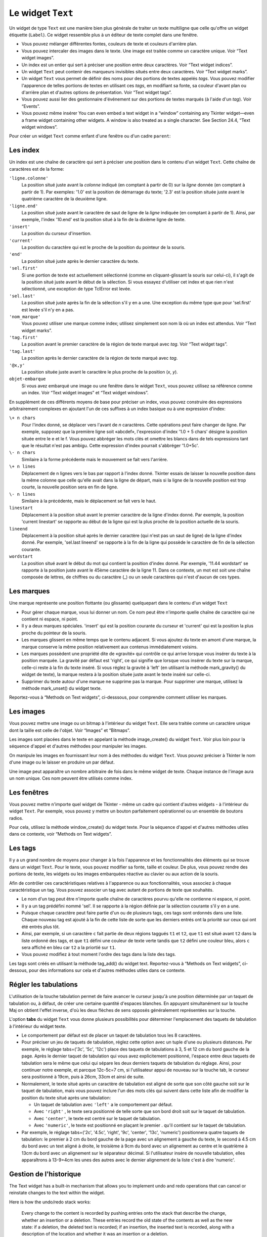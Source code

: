 .. _TEXT:

******************
Le widget ``Text``
******************

Un widget de type ``Text`` est une manière bien plus générale de traiter un texte multiligne que celle qu'offre un widget étiquette (``Label``). Ce widget ressemble plus à un éditeur de texte complet dans une fenêtre.

* Vous pouvez mélanger différentes fontes, couleurs de texte et couleurs d'arrière plan.

* Vous pouvez intercaler des images dans le texte. Une image est traitée comme un caractère unique. Voir “Text widget images”.

* Un index est un entier qui sert à préciser une position entre deux caractères. Voir “Text widget indices”.

* Un widget ``Text`` peut contenir des marqueurs invisibles situés entre deux caractères. Voir “Text widget marks”.

* Un widget ``Text`` vous permet de définir des noms pour des portions de textes appelés *tags*. Vous pouvez modifier l'apparence de telles portions de textes en utilisant ces *tags*, en modifiant sa fonte, sa couleur d'avant plan ou d'arrière plan et d'autres options de présentation. Voir “Text widget tags”.

* Vous pouvez aussi lier des gestionnaire d'événement sur des portions de textes marqués (à l'aide d'un *tag*). Voir “Events”.

* Vous pouvez même insérer You can even embed a text widget in a “window” containing any Tkinter widget—even a frame widget containing other widgets. A window is also treated as a single character. See Section 24.4, “Text widget windows”. 

Pour créer un widget ``Text`` comme enfant d'une fenêtre ou d'un cadre ``parent``:

.. py:class:: Text(parent, option, ...)

        Ce constructeur retourne le nouveau widget ``Text`` créé. Ses options incluent:

        :arg autoseparators:
                Si l'option **undo** est positionné, l'option **autoseparators** contrôle si des séparateurs sont automatiquement ajoutés à la pile de l'historique de retour (*undo*) après chaque insertion ou suppression (si autoseparators=True) ou non (si autoseparator=False). Pour une vue d'ensemble du mécanisme d'historique, voir la section “The Text widget undo/redo stack”.
        :arg bg: 
                (ou **background**) La couleur d'arrière plan du widget. Voir “Colors”.
        :arg bd: 
                (ou **borderwidth**) L'épaisseur de la bordure du widget. 2 pixels par défaut. Voir “Dimensions”.
        :arg cursor: 
                Le pointeur de souris utilisée lorsque celle-ci est au dessus du widget. Voir “Cursors”.
        :arg exportselection: 
                Par défaut, le texte sélectionné à l'intérieur du widget est exporté vers le presse-papier du sytème. Utilisez exportselection=0 pour supprimer ce comportement.
        :arg font: 
                La fonte de caractères par défaut utilisées pour le texte saisi dans le widget. Notez que vous pouvez utiliser plusieurs polices de caractères dans ce widget en utilisant les *tags* pour modifier les propriétés de portions de texte. Voir “Type fonts”.
        :arg fg: 
                (ou **foreground**) The color used for text (and bitmaps) within the widget. You can change the color for tagged regions; this option is just the default.
        :arg height: 
                La hauteur du widget en nombre de lignes (non en pixels!). La mesure dépend de la fonte de caractère courante.
        :arg highlightbackground: 
                La couleur de la ligne de mise en valeur du focus lorsque le widget ne l'a pas. Voir “Focus: routing keyboard input”.
        :arg highlightcolor: 
                La couleur de la ligne de mise en valeur du focus lorsque le widget l'obtient.
        :arg highlightthickness: 
                L'épaisseur de la ligne de mise en valeur du focus. 1 pixel pas défaut. Utilisez highlightthickness=0 pour supprimer la mise en valeur du focus.
        :arg insertbackground: 
                La couleur du curseur d'insertion. 'black' par défaut.
        :arg insertborderwidth: 
                L'épaisseur de la bordure 3d autour du curseur d'insertion. 0 par défaut.
        :arg insertofftime: 
                Cette option et la suivante contrôle le clignotement du curseur d'insertion. la première est la durée en millisecondes de disparition et la seconde sa durée d'appartion dans le clignotement. Les valeurs par défaut sont respectivement 300 et 600.
        :arg insertontime: 
        :arg insertwidth: 
                La largeur du curseur d'insertion (sa hauteur est déterminée par le plus haut élément de la ligne courante). 2 pixels par défaut.
        :arg maxundo:
                Cette option sert à régler le nombre maximum d'opérations mémorisées dans l'historique. Pour une vue d'ensemble du mécanisme de gestion de l'historique, voir “The Text widget undo/redo stack”. Utilisez la valeur -1 pour préciser un nombre illimité d'opérations mémorisées.
        :arg padx: 
                La taille des marges internes gauche et droite de la zone de texte. 1 pixels par défaut. Voir “Dimensions”.
        :arg pady: 
                La taille des marges internes haute et basse de la zone de texte. 1 pixels par défaut.
        :arg relief: 
                Le style de la bordure 3d du widget. 'sunken' par défaut. Pour d'autre valeurs, voir “Relief styles”.
        :arg selectbackground: 
                La couleur d'arrière plan utilisée pour le texte sélectionné.
        :arg selectborderwidth: 
                L'épaisseur de la bordure qui entoure le texte sélectionné.
        :arg selectforeground: 
                La couleur du texte sélectionné.
        :arg spacing1: 
                Cette option précise la quantité d'espace vertical supplémentaire à mettre au dessus de chaque ligne de texte. Si la ligne est enveloppé (*wrap*) c'est à dire qu'un ou des retours de ligne sont automatiquement insérés pour que la ligne n'excède pas la longueur de la fenêtre, cet espace est ajouté avant la première ligne seulement. Sa valeur par défaut est 0.
        :arg spacing2: 
                Cette option précise la quantité d'espace vertical a ajouter entre deux lignes lorsque la ligne dont elles font partie a été enveloppé (*wrap* - voir l'option précédente pour les détails). Sa valeur par défaut est 0.
        :arg spacing3: 
                Cette option précise la quantité d'espace vertical supplémentaire à mettre en dessous de chaque «vrai» ligne de texte. Sa valeur par défaut est 0.
        :arg state: 
                Par défaut, un widget ``Text`` réagit aux saisies clavier ainsi qu'à la souris, c'est l'état 'normal'. Si vous utilisez state='disabled', le widget ne réagira plus et l'utilisateur ne pourra plus ajouté de contenu (ni vous par programmation).
        :arg tabs: 
                Cette option contrôle la façon dont le caractère Tab positionne le texte. Voir “Setting tabs in a Text widget”.
        :arg takefocus: 
                Par défaut, ce widget obtient le focus normalement (voir “Focus: routing keyboard input”). Utilisez takefocus=0 si vous souhaitez désactiver ce comportement.
        :arg undo:
                Mettre cette option à True pour activer le mécanisme d'historique, ou à False pour le désactiver. Voir “The Text widget undo/redo stack”.
        :arg width: 
                La largeur du widget exprimée en nombre de caractères (non en pixels!), conformément à la police de caractères courante.
        :arg wrap: 
                Cette option contrôle l'affichage des lignes trop longues. Le comportement par défaut, wrap='char', est d'insérer des sauts de ligne logique au niveau d'un caractère arbitraire. Utilisez wrap='word' et les sauts de lignes seront insérés après le dernier mot qui tient dans la ligne. Enfin, utilisez wrap='none' si vous ne souhaitez pas que des sauts de ligne soit insérés et équipez le widget d'une barre de défilement horizontale.
        :arg xscrollcommand: 
                Pour associer à ce widget une barre de défilement horizontale, configurez cette option avec la méthode set() de la barre de défilement.
        :arg yscrollcommand: 
                Similaire à l'option précédente mais pour un défilement vertical.

Les index
=========

Un index est une chaîne de caractère qui sert à préciser une position dans le contenu d'un widget ``Text``. Cette chaîne de caractères est de la forme:

``'ligne.colonne'``
        La position situé juste avant la *colonne* indiqué (en comptant à partir de 0) sur la *ligne* donnée (en comptant à partir de 1). Par exemples: '1.0' est la position de démarrage du texte; '2.3' est la position située juste avant le quatrième caractère de la deuxième ligne.

``'ligne.end'``
        La position situé juste avant le caractère de saut de ligne de la *ligne* indiquée (en comptant à partir de 1). Ainsi, par exemple, l'index '10.end' est la position situé à la fin de la dixième ligne de texte.

``'insert'``
        La position du curseur d'insertion.

``'current'``
        La position du caractère qui est le proche de la position du pointeur de la souris.

``'end'``
        La position situé juste après le dernier caractère du texte.

``'sel.first'``
        Si une portion de texte est actuellement sélectionné (comme en cliquant-glissant la souris sur celui-ci), il s'agit de la position situé juste avant le début de la sélection. Si vous essayez d'utiliser cet index et que rien n'est sélectionné, une exception de type TclError est levée.

``'sel.last'``
        La position situé juste après la fin de la sélection s'il y en a une. Une exception du même type que pour 'sel.first' est levée s'il n'y en a pas.

``'nom_marque'``
        Vous pouvez utiliser une marque comme index; utilisez simplement son nom là où un index est attendus. Voir “Text widget marks”. 

``'tag.first'``
        La position avant le premier caractère de la région de texte marqué avec *tag*. Voir “Text widget tags”. 

``'tag.last'``
        La position après le dernier caractère de la région de texte marqué avec *tag*.

``'@x,y'``
        La position située juste avant le caractère le plus proche de la position (*x*, *y*).

``objet-embarque``
        Si vous avez embarqué une image ou une fenêtre dans le widget ``Text``, vous pouvez utilisez sa référence comme un index. Voir “Text widget images” et “Text widget windows”. 

En supplément de ces différents moyens de base pour préciser un index, vous pouvez construire des expressions arbitrairement complexes en ajoutant l'un de ces suffixes à un index basique ou à une expression d'index:

``\+ n chars``
        Pour l'index donné, se déplacer vers l'avant de *n* caractères. Cette opérations peut faire changer de ligne. Par exemple, supposez que la première ligne soit «abcdef», l'expression d'index '1.0 + 5 chars' désigne la position située entre le e et le f. Vous pouvez abbréger les mots clés et omettre les blancs dans de tels expressions tant que le résultat n'est pas ambigu. Cette expression d'index pourrait s'abbréger '1.0+5c'.

``\- n chars``
        Similaire à la forme précédente mais le mouvement se fait vers l'arrière.

``\+ n lines``
        Déplacement de n lignes vers le bas par rapport à l'index donné. Tkinter essais de laisser la nouvelle position dans la même colonne que celle qu'elle avait dans la ligne de départ, mais si la ligne de la nouvelle position est trop courte, la nouvelle position sera en fin de ligne.

``\- n lines``
        Similaire à la précédente, mais le déplacement se fait vers le haut.

``linestart``
        Déplacement à la position situé avant le premier caractère de la ligne d'index donné. Par exemple, la position 'current linestart' se rapporte au début de la ligne qui est la plus proche de la position actuelle de la souris.

``lineend``
        Déplacement à la position situé après le dernier caractère (qui n'est pas un saut de ligne) de la ligne d'index donné. Par exemple, 'sel.last lineend' se rapporte à la fin de la ligne qui possède le caractère de fin de la sélection courante.

``wordstart``
        La position situé avant le début du mot qui contient la position d'index donné. Par exemple, '11.44 wordstart' se rapporte à la position juste avant le 45ème caractère de la ligne 11. Dans ce contexte, un mot est soit une chaîne composée de lettres, de chiffres ou du caractère (_) ou un seule caractères qui n'est d'aucun de ces types. 
    
Les marques
===========

Une marque représente une position flottante (ou glissante) quelquepart dans le contenu d'un widget ``Text``

* Pour gérer chaque marque, vous lui donner un nom. Ce nom peut être n'importe quelle chaîne de caractère qui ne contient ni espace, ni point.

* Il y a deux marques spéciales. 'insert' qui est la position courante du curseur et 'current' qui est la position la plus proche du pointeur de la souris.

* Les marques glissent en même temps que le contenu adjacent. Si vous ajoutez du texte en amont d'une marque, la marque conserve la même position relativement aux contenus immédiatement voisins.

* Les marques possèdent une propriété dite de «gravité» qui contrôle ce qui arrive lorsque vous insérer du texte à la position marquée. La gravité par défaut est 'right', ce qui signifie que lorsque vous insérer du texte sur la marque, celle-ci reste à la fin du texte inséré. Si vous réglez la gravité à 'left' (en utilisant la méthode mark_gravity() du widget de texte), la marque restera à la position située juste avant le texte inséré sur celle-ci.

* Supprimer du texte autour d'une marque ne supprime pas la marque. Pour supprimer une marque, utilisez la méthode mark_unset() du widget texte.

Reportez-vous à “Methods on Text widgets”, ci-desssous, pour comprendre comment utiliser les marques.

Les images
==========

Vous pouvez mettre une image ou un bitmap à l'intérieur du widget ``Text``. Elle sera traitée comme un caractère unique dont la taille est celle de l'objet. Voir “Images” et “Bitmaps”.

Les images sont placées dans le texte en appelant la méthode image_create() du widget ``Text``. Voir plus loin pour la séquence d'appel et d'autres méthodes pour manipuler les images.

On manipule les images en fournissant leur nom à des méthodes du widget ``Text``. Vous pouvez préciser à Tkinter le nom d'une image ou le laisser en produire un par défaut.

Une image peut apparaître un nombre arbitraire de fois dans le même widget de texte. Chaque instance de l'image aura un nom unique. Ces nom peuvent être utilisés comme index.

Les fenêtres
============

Vous pouvez mettre n'importe quel widget de Tkinter - même un cadre qui contient d'autres widgets - à l'intérieur du widget ``Text``. Par exemple, vous pouvez y mettre un bouton parfaitement opérationnel ou un ensemble de boutons radios.

Pour cela, utilisez la méthode window_create() du widget texte. Pour la séquence d'appel et d'autres méthodes utiles dans ce contexte, voir “Methods on Text widgets”. 

Les tags
========

Il y a un grand nombre de moyens pour changer à la fois l'apparence et les fonctionnalités des éléments qui se trouve dans un widget ``Text``. Pour le texte, vous pouvez modifier sa fonte, taille et couleur. De plus, vous pouvez rendre des portions de texte, les widgets ou les images embarquées réactive au clavier ou aux action de la souris.

Afin de contrôler ces caractéristiques relatives à l'apparence ou aux fonctionnalités, vous associez à chaque caractéristique un tag. Vous pouvez associer un tag avec autant de portions de texte que souhaités.

* Le nom d'un tag peut être n'importe quelle chaîne de caractères pourvu qu'elle ne contienne ni espace, ni point.

* Il y a un tag prédéfini nommé 'sel'. Il se rapporte à la région définie par la sélection courante s'il y en a une.

* Puisque chaque caractère peut faire partie d'un ou de plusieurs tags, ces tags sont ordonnés dans une liste. Chaque nouveau tag est ajouté à la fin de cette liste de sorte que les derniers entrés ont la priorité sur ceux qui ont été entrés plus tôt.

* Ainsi, par exemple, si un caractère ``c`` fait partie de deux régions taggués ``t1`` et ``t2``, que ``t1`` est situé avant ``t2`` dans la liste ordonné des tags, et que ``t1`` défini une couleur de texte verte tandis que ``t2`` défini une couleur bleu, alors ``c`` sera affiché en bleu car ``t2`` a la priortié sur ``t1``.

* Vous pouvez modifiez à tout moment l'ordre des tags dans la liste des tags.

Les tags sont créés en utilisant la méthode tag_add() du widget text. Reportez-vous à “Methods on Text widgets”, ci-dessous, pour des informations sur cela et d'autres méthodes utiles dans ce contexte.

Régler les tabulations
======================

L'utilisation de la touche tabulation permet de faire avancer le curseur jusqu'à une position déterminée par un taquet de tabulation ou, à défaut, de créer une certaine quantité d'espaces blanches. En appuyant simultanément sur la touche Maj on obtient l'effet inverse, d'où les deux flèches de sens opposés généralement représentées sur la touche.

L'option **tabs** du widget ``Text`` vous donne plusieurs possibilités pour déterminer l'emplacement des taquets de tabulation à l'intérieur du widget texte.

* Le comportement par défaut est de placer un taquet de tabulation tous les 8 caractères.

* Pour préciser un jeu de taquets de tabulation, réglez cette option avec un tuple d'une ou plusieurs distances. Par exemple, le réglage tabs=('3c', '5c', '12c') place des taquets de tabulations à 3, 5 et 12 cm du bord gauche de la page. Après le dernier taquet de tabulation qui vous avez explicitement positionné, l'espace entre deux taquets de tabulation sera le même que celui qui sépare les deux derniers taquets de tabulation du réglage. Ainsi, pour continuer notre exemple, et parcque 12c-5c=7 cm, si l'utilisateur appui de nouveau sur la touche tab, le curseur sera positionné à 19cm, puis à 26cm, 33cm et ainsi de suite.

* Normalement, le texte situé après un caractère de tabulation est aligné de sorte que son côté gauche soit sur le taquet de tabulation, mais vous pouvez inclure l'un des mots clés qui suivent dans cette liste afin de modifier la position du texte situé après une tabulation:

  + Un taquet de tabulation avec ``'left'`` a le comportement par défaut.

  + Avec ``'right'`` , le texte sera positionné de telle sorte que son bord droit soit sur le taquet de tabulation.

  + Avec ``'center'``, le texte est centré sur le taquet de tabulation.

  + Avec ``'numeric'``, le texte est positionné en plaçant le premier . qu'il contient sur le taquet de tabulation.

* Par exemple, le réglage tabs=('2c', '4.5c', 'right', '9c', 'center', '13c', 'numeric') positionnera quatre taquets de tabulation: le premier à 2 cm du bord gauche de la page avec un alignement à gauche du texte, le second à 4.5 cm du bord avec un text aligné à droite, le troisième à 9cm du bord avec un alignement au centre et le quatrième à 13cm du bord avec un alignement sur le séparateur décimal. Si l'utilisateur insère de nouvelle tabulation, elles apparaîtrons à 13-9=4cm les unes des autres avec le dernier alignement de la liste c'est à dire 'numeric'.
    
Gestion de l'historique
=======================

The Text widget has a built-in mechanism that allows you to implement undo and redo operations that can cancel or reinstate changes to the text within the widget.

Here is how the undo/redo stack works:

    Every change to the content is recorded by pushing entries onto the stack that describe the change, whether an insertion or a deletion. These entries record the old state of the contents as well as the new state: if a deletion, the deleted text is recorded; if an insertion, the inserted text is recorded, along with a description of the location and whether it was an insertion or a deletion.

    Your program may also push a special record called a separator onto the stack.

    An undo operation changes the contents of the widget to what they were at some previous point. It does this by reversing all the changes pushed onto the undo/redo stack until it reaches a separator or until it runs out of stack.

    However, note that Tkinter also remembers how much of the stack was reversed in the undo operation, until some other editing operation changes the contents of the widget.

    A redo operation works only if no editing operation has occurred since the last undo operation. It re-applies all the undone operations. 

For the methods used to implement the undo/redo stack, see the .edit_redo, .edit_reset, .edit_separator, and .edit_undo methods in Section 24.8, “Methods on Text widgets”. The undo mechanism is not enabled by default; you must set the undo option in the widget.

Methods on Text widgets
=======================

These methods are available on all text widgets:

.. py:method:: Text.bbox(index)

            Returns the bounding box for the character at the given index, a 4-tuple (x, y, width, height). If the character is not visible, returns None. Note that this method may not return an accurate value unless you call the .update_idletasks() method (see Section 26, “Universal widget methods”). 

.. py:method:: Text.compare(index1, op, index2)

            Compares the positions of two indices in the text widget, and returns true if the relational op holds between index1 and index2. The op specifies what comparison to use, one of: '<', '<=', '==', '!=', '>=', or '>'.

            For example, for a text widget t, t.compare('2.0', '<=', END) returns true if the beginning of the second line is before or at the end of the text in t. 

.. py:method:: Text.delete(index1, index2=None)

            Deletes text starting just after index1. If the second argument is omitted, only one character is deleted. If a second index is given, deletion proceeds up to, but not including, the character after index2. Recall that indices sit between characters. 

.. py:method:: Text.dlineinfo(index)

            Returns a bounding box for the line that contains the given index. For the form of the bounding box, and a caution about updating idle tasks, see the definition of the .bbox method above. 

.. py:method:: Text.edit_modified(arg=None)

            Queries, sets, or clears the modified flag. This flag is used to track whether the contents of the widget have been changed. For example, if you are implementing a text editor in a Text widget, you might use the modified flag to determine whether the contents have changed since you last saved the contents to a file.

            When called with no argument, this method returns True if the modified flag has been set, False if it is clear. You can also explicitly set the modified flag by passing a True value to this method, or clear it by passing a False value.

            Any operation that inserts or deletes text, whether by program actions or user actions, or an undo or redo operation, will set the modified flag. 

.. py:method:: Text.edit_redo()

            Performs a redo operation. For details, see Section 24.7, “The Text widget undo/redo stack”. 

.. py:method:: Text.edit_reset()

            Clears the undo stack. 

.. py:method:: Text.edit_separator()

            Pushes a separator onto the undo stack. This separator limits the scope of a future undo operation to include only the changes pushed since the separator was pushed. For details, see Section 24.7, “The Text widget undo/redo stack”. 

.. py:method:: Text.edit_undo()

            Reverses all changes to the widget's contents made since the last separator was pushed on the undo stack, or all the way to the bottom of the stack if the stack contains no separators. For details, see Section 24.7, “The Text widget undo/redo stack”. It is an error if the undo stack is empty. 

.. py:method:: Text.image_create(index[, option=value, ...])

            This method inserts an image into the widget. The image is treated as just another character, whose size is the image's natural size.

            The options for this method are shown in the table below. You may pass either a series of option=value arguments, or a dictionary of option names and values.
            align	This option specifies how the image is to be aligned vertically if its height is less than the height of its containing line. Values may be top to align it at the top of its space; center to center it; bottom to place it at the bottom; or baseline to line up the bottom of the image with the text baseline.
            image	The image to be used. See Section 5.9, “Images”.
            name	You can assign a name to this instance of the image. If you omit this option, Tkinter will generate a unique name. If you create multiple instances of an image in the same Text widget, Tkinter will generate a unique name by appending a “#” followed by a number.
            padx	If supplied, this option is a number of pixels of extra space to be added on both sides of the image.
            pady	If supplied, this option is a number of pixels of extra space to be added above and below the image. 

.. py:method:: Text.get(index1, index2=None)

            Use this method to retrieve the current text from the widget. Retrieval starts at index index1. If the second argument is omitted, you get the character after index1. If you provide a second index, you get the text between those two indices. Embedded images and windows (widgets) are ignored. If the range includes multiple lines, they are separated by newline ('\n') characters. 

.. py:method:: Text.image_cget(index, option)

            To retrieve the current value of an option set on an embedded image, call this method with an index pointing to the image and the name of the option. 

.. py:method:: Text.image_configure(index, option, ...)

            To set one or more options on an embedded image, call this method with an index pointing to the image as the first argument, and one or more option=value pairs.

            If you specify no options, you will get back a dictionary defining all the options on the image, and the corresponding values. 

.. py:method:: Text.image_names()

            This method returns a tuple of the names of all the text widget's embedded images. 

.. py:method:: Text.index(i)

            For an index i, this method returns the equivalent position in the form 'line.char'. 

.. py:method:: Text.insert(index, text, tags=None)

            Inserts the given text at the given index.

            If you omit the tags argument, the newly inserted text will be tagged with any tags that apply to the characters both before and after the insertion point.

            If you want to apply one or more tags to the text you are inserting, provide as a third argument a tuple of tag strings. Any tags that apply to existing characters around the insertion point are ignored. Note: The third argument must be a tuple. If you supply a list argument, Tkinter will silently fail to apply the tags. If you supply a string, each character will be treated as a tag. 

.. py:method:: Text.mark_gravity(mark, gravity=None)

            Changes or queries the gravity of an existing mark; see Section 24.2, “Text widget marks”, above, for an explanation of gravity.

            To set the gravity, pass in the name of the mark, followed by either tk.LEFT or tk.RIGHT. To find the gravity of an existing mark, omit the second argument and the method returns tk.LEFT or tk.RIGHT. 

.. py:method:: Text.mark_names()

            Returns a sequence of the names of all the marks in the window, including tk.INSERT and tk.CURRENT. 

.. py:method:: Text.mark_next(index)

            Returns the name of the mark following the given index; if there are no following marks, the method returns an empty string.

            If the index is in numeric form, the method returns the first mark at that position. If the index is a mark, the method returns the next mark following that mark, which may be at the same numerical position. 

.. py:method:: Text.mark_previous(index)

            Returns the name of the mark preceding the given index. If there are no preceding marks, the method returns an empty string.

            If the index is in numeric form, the method returns returns the last mark at that position. If the index is a mark, the method returns the preceding mark, which may be at the same numerical position. 

.. py:method:: Text.mark_set(mark, index)

            If no mark with name mark exists, one is created with tk.RIGHT gravity and placed where index points. If the mark already exists, it is moved to the new location.

            This method may change the position of the tk.INSERT or tk.CURRENT indices. 

.. py:method:: Text.mark_unset(mark)

            Removes the named mark. This method cannot be used to remove the tk.INSERT or tk.CURRENT marks. 

.. py:method:: Text.scan_dragto(x, y)

            See .scan_mark, below. 

.. py:method:: Text.scan_mark(x, y)

            This method is used to implement fast scrolling of a Text widget. Typically, a user presses and holds a mouse button at some position in the widget, and then moves the mouse in the desired direction, and the widget moves in that direction at a rate proportional to the distance the mouse has moved since the button was depressed. The motion may be any combination of vertical or horizontal scrolling.

            To implement this feature, bind a mouse button down event to a handler that calls .scan_mark(x, y), where x and y are the current mouse position. Then bind the <Motion> event to a handler that calls .scan_dragto(x, y), where x and y are the new mouse position. 

.. py:method:: Text.search(pattern, index, option, ...)

            Searches for pattern (which can be either a string or a regular expression) in the buffer starting at the given index. If it succeeds, it returns an index of the 'line.char' form; if it fails, it returns an empty string.

            The allowable options for this method are:
            backwards 	Set this option to True to search backwards from the index. Default is forwards.
            count 	If you set this option to an IntVar control variable, when there is a match you can retrieve the length of the text that matched by using the .get() method on that variable after the method returns.
            exact	Set this option to True to search for text that exactly matches the pattern. This is the default option. Compare the regexp option below.
            forwards	Set this option to True to search forwards from the index. This is the default option.
            regexp 	Set this option to True to interpret the pattern as a Tcl-style regular expression. The default is to look for an exact match to pattern. Tcl regular expressions are a subset of Python regular expressions, supporting these features: . ^ [c1…] (…) * + ? e1|e2
            nocase 	Set this option to 1 to ignore case. The default is a case-sensitive search.
            stopindex 	To limit the search, set this option to the index beyond which the search should not go. 

.. py:method:: Text.see(index)

            If the text containing the given index is not visible, scroll the text until that text is visible. 

.. py:method:: Text.tag_add(tagName, index1, index2=None)

            This method associates the tag named tagName with a region of the contents starting just after index index1 and extending up to index index2. If you omit index2, only the character after index1 is tagged. 

.. py:method:: Text.tag_bind(tagName, sequence, func, add=None)

            This method binds an event to all the text tagged with tagName. See Section 54, “Events”, below, for more information on event bindings.

            To create a new binding for tagged text, use the first three arguments: sequence identifies the event, and func is the function you want it to call when that event happens.

            To add another binding to an existing tag, pass the same first three arguments and '+' as the fourth argument.

            To find out what bindings exist for a given sequence on a tag, pass only the first two arguments; the method returns the associated function.

            To find all the bindings for a given tag, pass only the first argument; the method returns a list of all the tag's sequence arguments. 

.. py:method:: Text.tag_cget(tagName, option)

            Use this method to retrieve the value of the given option for the given tagName. 

.. py:method:: Text.tag_config(tagName, option, ...)

            To change the value of options for the tag named tagName, pass in one or more option=value pairs.

            If you pass only one argument, you will get back a dictionary defining all the options and their values currently in force for the named tag.

            Here are the options for tag configuration:
            background 	The background color for text with this tag. Note that you can't use bg as an abbreviation.
            bgstipple 	To make the background appear grayish, set this option to one of the standard bitmap names (see Section 5.7, “Bitmaps”). This has no effect unless you also specify a background.
            borderwidth 	Width of the border around text with this tag. Default is 0. Note that you can't use bd as an abbreviation.
            fgstipple 	To make the text appear grayish, set this option a bitmap name.
            font 	The font used to display text with this tag. See Section 5.4, “Type fonts”.
            foreground 	The color used for text with this tag. Note that you can't use the fg abbreviation here.
            justify 	The justify option set on the first character of each line determines how that line is justified: tk.LEFT (the default), tk.CENTER, or tk.RIGHT.
            lmargin1 	How much to indent the first line of a chunk of text that has this tag. The default is 0. See Section 5.1, “Dimensions”for allowable values.
            lmargin2 	How much to indent successive lines of a chunk of text that has this tag. The default is 0.
            offset 	How much to raise (positive values) or lower (negative values) text with this tag relative to the baseline. Use this to get superscripts or subscripts, for example. For allowable values, see Section 5.1, “Dimensions”.
            overstrike 	Set overstrike=1 to draw a horizontal line through the center of text with this tag.
            relief 	Which 3-D effect to use for text with this tag. The default is relief=tk.FLAT; for other possible values see Section 5.6, “Relief styles”.
            rmargin 	Size of the right margin for chunks of text with this tag. Default is 0.
            spacing1 	This option specifies how much extra vertical space is put above each line of text with this tag. If a line wraps, this space is added only before the first line it occupies on the display. Default is 0.
            spacing2 	This option specifies how much extra vertical space to add between displayed lines of text with this tag when a logical line wraps. Default is 0.
            spacing3 	This option specifies how much extra vertical space is added below each line of text with this tag. If a line wraps, this space is added only after the last line it occupies on the display. Default is 0.
            tabs 	How tabs are expanded on lines with this tag. See Section 24.6, “Setting tabs in a Text widget”.
            underline 	Set underline=1 to underline text with this tag.
            wrap 	How long lines are wrapped in text with this tag. See the description of the wrap option for text widgets, above. 

.. py:method:: Text.tag_delete(tagName, ...)

            To delete one or more tags, pass their names to this method. Their options and bindings go away, and the tags are removed from all regions of text. 

.. py:method:: Text.tag_lower(tagName, belowThis=None)

            Use this method to change the order of tags in the tag stack (see Section 24.5, “Text widget tags”, above, for an explanation of the tag stack). If you pass two arguments, the tag with name tagName is moved to a position just below the tag with name belowThis. If you pass only one argument, that tag is moved to the bottom of the tag stack. 

.. py:method:: Text.tag_names(index=None)

            If you pass an index argument, this method returns a sequence of all the tag names that are associated with the character after that index. If you pass no argument, you get a sequence of all the tag names defined in the text widget. 

.. py:method:: Text.tag_nextrange(tagName, index1, index2=None)

            This method searches a given region for places where a tag named tagName starts. The region searched starts at index index1 and ends at index index2. If the index2 argument is omitted, the search goes all the way to the end of the text.

            If there is a place in the given region where that tag starts, the method returns a sequence [i0, i1], where i0 is the index of the first tagged character and i1 is the index of the position just after the last tagged character.

            If no tag starts are found in the region, the method returns an empty string. 

.. py:method:: Text.tag_prevrange(tagName, index1, index2=None)

            This method searches a given region for places where a tag named tagName starts. The region searched starts before index index1 and ends at index index2. If the index2 argument is omitted, the search goes all the way to the end of the text.

            The return values are as in .tag_nextrange(). 

.. py:method:: Text.tag_raise(tagName, aboveThis=None)

            Use this method to change the order of tags in the tag stack (see Section 24.5, “Text widget tags”, above, for an explanation of the tag stack). If you pass two arguments, the tag with name tagName is moved to a position just above the tag with name aboveThis. If you pass only one argument, that tag is moved to the top of the tag stack. 

.. py:method:: Text.tag_ranges(tagName)

            This method finds all the ranges of text in the widget that are tagged with name tagName, and returns a sequence [s0, e0, s1, e1, …], where each si is the index just before the first character of the range and ei is the index just after the last character of the range. 

.. py:method:: Text.tag_remove(tagName, index1, index2=None)

            Removes the tag named tagName from all characters between index1 and index2. If index2 is omitted, the tag is removed from the single character after index1. 

.. py:method:: Text.tag_unbind(tagName, sequence, funcid=None)

            Remove the event binding for the given sequence from the tag named tagName. If there are multiple handlers for this sequence and tag, you can remove only one handler by passing it as the third argument. 

.. py:method:: Text.window_cget(index, option)

            Returns the value of the given option for the embedded widget at the given index. 

.. py:method:: Text.window_configure(index, option)

            To change the value of options for embedded widget at the given index, pass in one or more option=value pairs.

            If you pass only one argument, you will get back a dictionary defining all the options and their values currently in force for the given widget. 

.. py:method:: Text.window_create(index, option, ...)

            This method creates a window where a widget can be embedded within a text widget. There are two ways to provide the embedded widget:

            you can use pass the widget to the window option in this method, or

            you can define a procedure that will create the widget and pass that procedure as a callback to the create option. 

            Options for .window_create() are:
            align 	Specifies how to position the embedded widget vertically in its line, if it isn't as tall as the text on the line. Values include: align=tk.CENTER (the default), which centers the widget vertically within the line; align=tk.TOP, which places the top of the image at the top of the line; align=tk.BOTTOM, which places the bottom of the image at the bottom of the line; and align=tk.BASELINE, which aligns the bottom of the image with the text baseline.
            create 	A procedure that will create the embedded widget on demand. This procedure takes no arguments and must create the widget as a child of the text widget and return the widget as its result.
            padx 	Extra space added to the left and right of the widget within the text line. Default is 0.
            pady 	Extra space added above and below the widget within the text line. Default is 0.
            stretch 	This option controls what happens when the line is higher than the embedded widget. Normally this option is 0, meaning that the embedded widget is left at its natural size. If you set stretch=1, the widget is stretched vertically to fill the height of the line, and the align option is ignored.
            window 	The widget to be embedded. This widget must be a child of the text widget. 

.. py:method:: Text.window_names()

            Returns a sequence containing the names of all embedded widgets. 

.. py:method:: Text.xview(tk.MOVETO, fraction)

            This method scrolls the text widget horizontally, and is intended for binding to the command option of a related horizontal scrollbar.

            This method can be called in two different ways. The first call positions the text at a value given by fraction, where 0.0 moves the text to its leftmost position and 1.0 to its rightmost position. 

.. py:method:: Text.xview(tk.SCROLL, n, what)

            The second call moves the text left or right: the what argument specifies how much to move and can be either tk.UNITS or tk.PAGES, and n tells how many characters or pages to move the text to the right relative to its image (or left, if negative). 

.. py:method:: Text.xview_moveto(fraction)

            This method scrolls the text in the same way as .xview(tk.MOVETO, fraction). 

.. py:method:: Text.xview_scroll(n, what)

            Same as .xview(tk.SCROLL, n, what). 

.. py:method:: Text.yview(tk.MOVETO, fraction)

            The vertical scrolling equivalent of .xview(tk.MOVETO,…). 

.. py:method:: Text.yview(tk.SCROLL, n, what)

            The vertical scrolling equivalent of .xview(tk.SCROLL,…). When scrolling vertically by tk.UNITS, the units are lines. 

.. py:method:: Text.yview_moveto(fraction)

            The vertical scrolling equivalent of .xview_moveto(). 

.. py:method:: Text.yview_scroll(n, what)

            The vertical scrolling equivalent of .xview_scroll(). 
    
